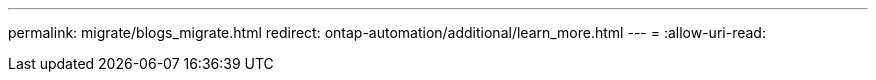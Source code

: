 ---
permalink: migrate/blogs_migrate.html 
redirect: ontap-automation/additional/learn_more.html 
---
= 
:allow-uri-read: 


